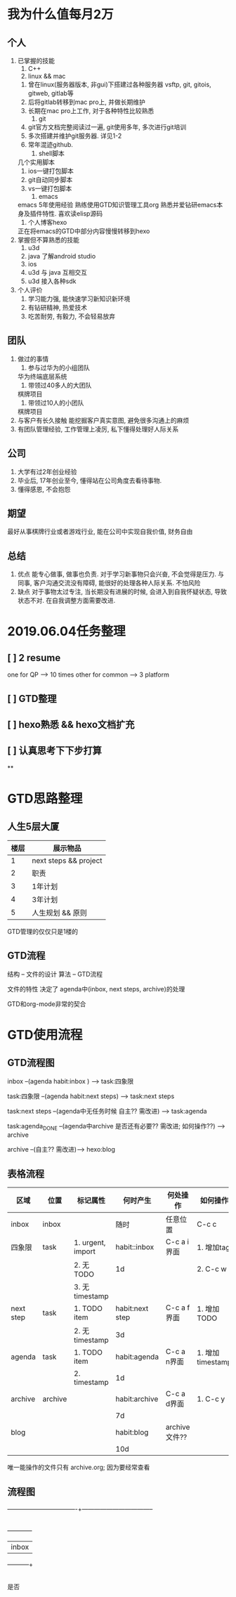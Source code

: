 #+STARTUP: overview
* 我为什么值每月2万
** 个人
   1. 已掌握的技能
      1) C++
      2) linux && mac
	 1) 曾在linux(服务器版本, 非gui)下搭建过各种服务器 vsftp, git, gitois, gitweb, gitlab等
	 2) 后将gitlab转移到mac pro上, 并做长期维护
	 3) 长期在mac pro上工作, 对于各种特性比较熟悉
      3) git
	 1) git官方文档完整阅读过一遍, git使用多年, 多次进行git培训
	 2) 多次搭建并维护git服务器. 详见1-2
	 3) 常年混迹github.
      4) shell脚本
	 几个实用脚本
	 1) ios一键打包脚本
	 2) git自动同步脚本
	 3) vs一键打包脚本
      5) emacs
	 emacs 5年使用经验
	 熟练使用GTD知识管理工具org
	 熟悉并爱钻研emacs本身及插件特性. 喜欢读elisp源码
      6) 个人博客hexo
	 正在将emacs的GTD中部分内容慢慢转移到hexo
   2. 掌握但不算熟悉的技能
      1) u3d
      2) java  了解android studio
      3) ios
      4) u3d 与 java 互相交互
      5) u3d 接入各种sdk
   3. 个人评价
      1) 学习能力强, 能快速学习新知识新环境
      2) 有钻研精神, 热爱技术
      3) 吃苦耐劳, 有毅力, 不会轻易放弃

** 团队
   1. 做过的事情
      1) 参与过华为的小组团队
	 华为终端底层系统
      2) 带领过40多人的大团队
	 棋牌项目
      3) 带领过10人的小团队
	 棋牌项目
   2. 与客户有长久接触
      能挖掘客户真实意图, 避免很多沟通上的麻烦
   3. 有团队管理经验, 工作管理上凌厉, 私下懂得处理好人际关系

** 公司
   1. 大学有过2年创业经验
   2. 毕业后, 17年创业至今, 懂得站在公司角度去看待事物.
   3. 懂得感恩, 不会抱怨

** 期望
   最好从事棋牌行业或者游戏行业,
   能在公司中实现自我价值, 财务自由

** 总结
   1. 优点
      能专心做事, 做事也负责. 对于学习新事物只会兴奋, 不会觉得是压力.
      与同事, 客户沟通交流没有障碍, 能很好的处理各种人际关系.
      不怕风险
   2. 缺点
      对于事物太过专注, 当长期没有进展的时候, 会进入到自我怀疑状态, 导致状态不对. 在自我调整方面需要改进.


* 2019.06.04任务整理
** [ ] 2 resume

   one for QP    -->  10 times
   other for common --> 3 platform
** [ ] GTD整理
** [ ] hexo熟悉 && hexo文档扩充
** [ ] 认真思考下下步打算
**

* GTD思路整理
** 人生5层大厦
   | 楼层 | 展示物品              |
   |------+-----------------------|
   |    1 | next steps && project |
   |------+-----------------------|
   |    2 | 职责                  |
   |------+-----------------------|
   |    3 | 1年计划               |
   |------+-----------------------|
   |    4 | 3年计划               |
   |------+-----------------------|
   |    5 | 人生规划 && 原则      |
   |------+-----------------------|

   GTD管理的仅仅只是1楼的
** GTD流程
   结构 -- 文件的设计
   算法 -- GTD流程


   文件的特性 决定了 agenda中(inbox, next steps, archive)的处理

   GTD和org-mode非常的契合
* GTD使用流程
** GTD流程图
   inbox --(agenda  habit:inbox ) --> task:四象限

   task:四象限 --(agenda habit:next steps) --> task:next steps

   task:next steps --(agenda中无任务时候 自主?? 需改进) --> task:agenda

   task:agenda_DONE --(agenda中archive 是否还有必要?? 需改进; 如何操作??) --> archive

   archive --(自主?? 需改进)--> hexo:blog

** 表格流程
   | 区域      | 位置    | 标记属性          | 何时产生        | 何处操作      | 如何操作         |
   |-----------+---------+-------------------+-----------------+---------------+------------------|
   | inbox     | inbox   |                   | 随时            | 任意位置      | C-c c            |
   |-----------+---------+-------------------+-----------------+---------------+------------------|
   | 四象限    | task    | 1. urgent, import | habit::inbox    | C-c a i界面   | 1. 增加tag       |
   |           |         | 2. 无TODO         | 1d              |               | 2. C-c w         |
   |           |         | 3. 无timestamp    |                 |               |                  |
   |-----------+---------+-------------------+-----------------+---------------+------------------|
   | next step | task    | 1. TODO item      | habit:next step | C-c a f界面   | 1. 增加TODO      |
   |           |         | 2. 无timestamp    | 3d              |               |                  |
   |-----------+---------+-------------------+-----------------+---------------+------------------|
   | agenda    | task    | 1. TODO item      | habit:agenda    | C-c a n界面   | 1. 增加timestamp |
   |           |         | 2. timestamp      | 1d              |               |                  |
   |-----------+---------+-------------------+-----------------+---------------+------------------|
   | archive   | archive |                   | habit:archive   | C-c a d界面   | 1. C-c y         |
   |           |         |                   | 7d              |               |                  |
   |-----------+---------+-------------------+-----------------+---------------+------------------|
   | blog      |         |                   | habit:blog      | archive文件?? |                  |
   |           |         |                   | 10d             |               |                  |
   |-----------+---------+-------------------+-----------------+---------------+------------------|

   唯一能操作的文件只有 archive.org; 因为要经常查看

** 流程图


   ----------------------------------+-----------------------------------
				     |
				     |
				     | C-c c
				     |
				     |
			       +------------+
			       |   inbox    |
       	       	       	       +-----+------+
				     |






















是否
